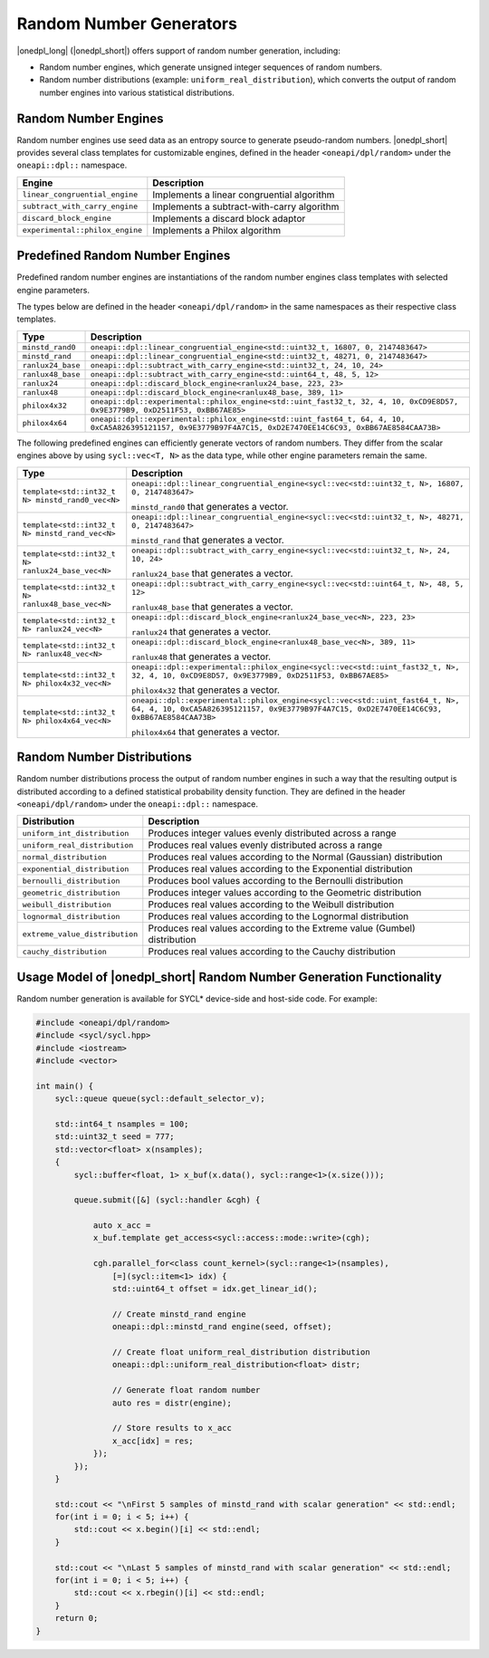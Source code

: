 Random Number Generators
########################

|onedpl_long| (|onedpl_short|) offers support of random number generation, including:

- Random number engines, which generate unsigned integer sequences of random numbers.
- Random number distributions (example: ``uniform_real_distribution``), which converts the output of
  random number engines into various statistical distributions.

Random Number Engines
---------------------

Random number engines use seed data as an entropy source to generate pseudo-random numbers. 
|onedpl_short| provides several class templates for customizable engines, defined in the header
``<oneapi/dpl/random>`` under the ``oneapi::dpl::`` namespace.

=============================== ============================================
Engine                          Description
=============================== ============================================
``linear_congruential_engine``  Implements a linear congruential algorithm
``subtract_with_carry_engine``  Implements a subtract-with-carry algorithm
``discard_block_engine``        Implements a discard block adaptor
``experimental::philox_engine`` Implements a Philox algorithm
=============================== ============================================

Predefined Random Number Engines
--------------------------------

Predefined random number engines are instantiations of the random number engines class templates
with selected engine parameters.

The types below are defined in the header ``<oneapi/dpl/random>`` in the same namespaces as their
respective class templates.

================== =================================================================================
Type               Description
================== =================================================================================
``minstd_rand0``   ``oneapi::dpl::linear_congruential_engine<std::uint32_t, 16807, 0, 2147483647>``
``minstd_rand``    ``oneapi::dpl::linear_congruential_engine<std::uint32_t, 48271, 0, 2147483647>``
``ranlux24_base``  ``oneapi::dpl::subtract_with_carry_engine<std::uint32_t, 24, 10, 24>``
``ranlux48_base``  ``oneapi::dpl::subtract_with_carry_engine<std::uint64_t, 48, 5, 12>``
``ranlux24``       ``oneapi::dpl::discard_block_engine<ranlux24_base, 223, 23>``
``ranlux48``       ``oneapi::dpl::discard_block_engine<ranlux48_base, 389, 11>``
``philox4x32``     ``oneapi::dpl::experimental::philox_engine<std::uint_fast32_t, 32, 4, 10, 0xCD9E8D57, 0x9E3779B9, 0xD2511F53, 0xBB67AE85>``
``philox4x64``     ``oneapi::dpl::experimental::philox_engine<std::uint_fast64_t, 64, 4, 10, 0xCA5A826395121157, 0x9E3779B97F4A7C15, 0xD2E7470EE14C6C93, 0xBB67AE8584CAA73B>``
================== =================================================================================

The following predefined engines can efficiently generate vectors of random numbers.
They differ from the scalar engines above by using ``sycl::vec<T, N>`` as the data type,
while other engine parameters remain the same.

================================================== ===============================================================================================
Type                                               Description
================================================== ===============================================================================================
``template<std::int32_t N> minstd_rand0_vec<N>``   ``oneapi::dpl::linear_congruential_engine<sycl::vec<std::uint32_t, N>, 16807, 0, 2147483647>``

                                                   ``minstd_rand0`` that generates a vector.
-------------------------------------------------- -----------------------------------------------------------------------------------------------
``template<std::int32_t N> minstd_rand_vec<N>``    ``oneapi::dpl::linear_congruential_engine<sycl::vec<std::uint32_t, N>, 48271, 0, 2147483647>``

                                                   ``minstd_rand`` that generates a vector.
-------------------------------------------------- -----------------------------------------------------------------------------------------------
``template<std::int32_t N> ranlux24_base_vec<N>``  ``oneapi::dpl::subtract_with_carry_engine<sycl::vec<std::uint32_t, N>, 24, 10, 24>``

                                                   ``ranlux24_base`` that generates a vector.
-------------------------------------------------- -----------------------------------------------------------------------------------------------
``template<std::int32_t N> ranlux48_base_vec<N>``  ``oneapi::dpl::subtract_with_carry_engine<sycl::vec<std::uint64_t, N>, 48, 5, 12>``

                                                   ``ranlux48_base`` that generates a vector.
-------------------------------------------------- -----------------------------------------------------------------------------------------------
``template<std::int32_t N> ranlux24_vec<N>``       ``oneapi::dpl::discard_block_engine<ranlux24_base_vec<N>, 223, 23>``

                                                   ``ranlux24`` that generates a vector.
-------------------------------------------------- -----------------------------------------------------------------------------------------------
``template<std::int32_t N> ranlux48_vec<N>``       ``oneapi::dpl::discard_block_engine<ranlux48_base_vec<N>, 389, 11>``

                                                   ``ranlux48`` that generates a vector.
-------------------------------------------------- -----------------------------------------------------------------------------------------------
``template<std::int32_t N> philox4x32_vec<N>``     ``oneapi::dpl::experimental::philox_engine<sycl::vec<std::uint_fast32_t, N>, 32, 4, 10, 0xCD9E8D57, 0x9E3779B9, 0xD2511F53, 0xBB67AE85>``

                                                   ``philox4x32`` that generates a vector.
-------------------------------------------------- -----------------------------------------------------------------------------------------------
``template<std::int32_t N> philox4x64_vec<N>``     ``oneapi::dpl::experimental::philox_engine<sycl::vec<std::uint_fast64_t, N>, 64, 4, 10, 0xCA5A826395121157, 0x9E3779B97F4A7C15, 0xD2E7470EE14C6C93, 0xBB67AE8584CAA73B>``

                                                   ``philox4x64`` that generates a vector.
================================================== ===============================================================================================

Random Number Distributions
---------------------------

Random number distributions process the output of random number engines in such a way that the
resulting output is distributed according to a defined statistical probability density function. They
are defined in the header ``<oneapi/dpl/random>`` under the ``oneapi::dpl::`` namespace.

============================== ============================================================================
Distribution                   Description
============================== ============================================================================
``uniform_int_distribution``   Produces integer values evenly distributed across a range
``uniform_real_distribution``  Produces real values evenly distributed across a range
``normal_distribution``        Produces real values according to the Normal (Gaussian) distribution
``exponential_distribution``   Produces real values according to the Exponential distribution
``bernoulli_distribution``     Produces bool values according to the Bernoulli distribution
``geometric_distribution``     Produces integer values according to the Geometric distribution
``weibull_distribution``       Produces real values according to the Weibull distribution
``lognormal_distribution``     Produces real values according to the Lognormal distribution
``extreme_value_distribution`` Produces real values according to the Extreme value (Gumbel) distribution
``cauchy_distribution``        Produces real values according to the Cauchy distribution
============================== ============================================================================

Usage Model of |onedpl_short| Random Number Generation Functionality
--------------------------------------------------------------------

Random number generation is available for SYCL* device-side and host-side code. For example:

.. code:: cpp

    #include <oneapi/dpl/random>
    #include <sycl/sycl.hpp>
    #include <iostream>
    #include <vector>

    int main() {
        sycl::queue queue(sycl::default_selector_v);

        std::int64_t nsamples = 100;
        std::uint32_t seed = 777;
        std::vector<float> x(nsamples);
        {
            sycl::buffer<float, 1> x_buf(x.data(), sycl::range<1>(x.size()));

            queue.submit([&] (sycl::handler &cgh) {

                auto x_acc =
                x_buf.template get_access<sycl::access::mode::write>(cgh);

                cgh.parallel_for<class count_kernel>(sycl::range<1>(nsamples),
                    [=](sycl::item<1> idx) {
                    std::uint64_t offset = idx.get_linear_id();

                    // Create minstd_rand engine
                    oneapi::dpl::minstd_rand engine(seed, offset);

                    // Create float uniform_real_distribution distribution
                    oneapi::dpl::uniform_real_distribution<float> distr;

                    // Generate float random number
                    auto res = distr(engine);

                    // Store results to x_acc
                    x_acc[idx] = res;
                });
            });
        }

        std::cout << "\nFirst 5 samples of minstd_rand with scalar generation" << std::endl;
        for(int i = 0; i < 5; i++) {
            std::cout << x.begin()[i] << std::endl;
        }

        std::cout << "\nLast 5 samples of minstd_rand with scalar generation" << std::endl;
        for(int i = 0; i < 5; i++) {
            std::cout << x.rbegin()[i] << std::endl;
        }
        return 0;
    }
